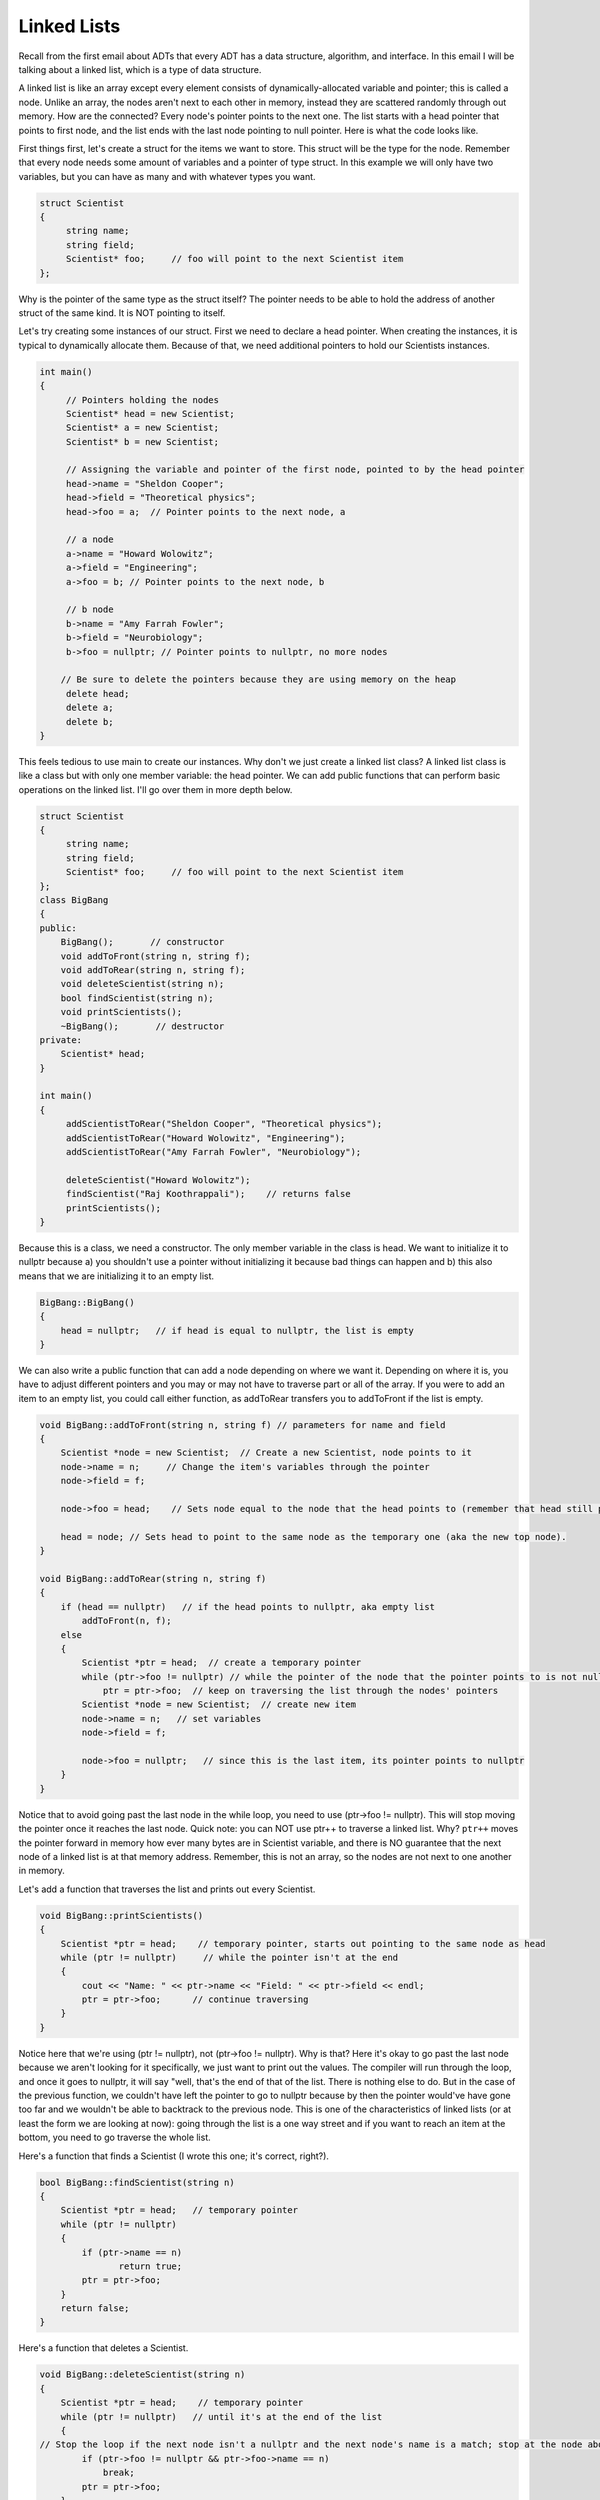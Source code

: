 .. decipher documentation master file, created by
   sphinx-quickstart on Thu Feb  5 18:25:10 2015.
   You can adapt this file completely to your liking, but it should at least
   Inheritance.rst
   contain the root `toctree` directive.

============
Linked Lists
============

Recall from the first email about ADTs that every ADT has a data structure, algorithm, and interface.
In this email I will be talking about a linked list, which is a type of data structure.

A linked list is like an array except every element consists of dynamically-allocated variable and pointer; this is called a node.
Unlike an array, the nodes aren't next to each other in memory, instead they are scattered randomly through out memory.
How are the connected? Every node's pointer points to the next one.
The list starts with a head pointer that points to first node, and the list ends with the last node pointing to null pointer.
Here is what the code looks like.

First things first, let's create a struct for the items we want to store.
This struct will be the type for the node.
Remember that every node needs some amount of variables and a pointer of type struct.
In this example we will only have two variables, but you can have as many and with whatever types you want. 

.. code-block:: c++

   struct Scientist
   {
        string name;
        string field;
        Scientist* foo;     // foo will point to the next Scientist item
   };

Why is the pointer of the same type as the struct itself?
The pointer needs to be able to hold the address of another struct of the same kind. It is NOT pointing to itself.

Let's try creating some instances of our struct. First we need to declare a head pointer.
When creating the instances, it is typical to dynamically allocate them. Because of that, we need additional pointers to hold our Scientists instances.

.. code-block:: c++

   int main()
   {
        // Pointers holding the nodes
        Scientist* head = new Scientist;
        Scientist* a = new Scientist;
        Scientist* b = new Scientist;
   
        // Assigning the variable and pointer of the first node, pointed to by the head pointer
        head->name = "Sheldon Cooper";
        head->field = "Theoretical physics";
        head->foo = a;  // Pointer points to the next node, a
   
        // a node
        a->name = "Howard Wolowitz";
        a->field = "Engineering";
        a->foo = b; // Pointer points to the next node, b
   
        // b node
        b->name = "Amy Farrah Fowler";
        b->field = "Neurobiology";
        b->foo = nullptr; // Pointer points to nullptr, no more nodes
   
       // Be sure to delete the pointers because they are using memory on the heap
        delete head;
        delete a;
        delete b;
   }

This feels tedious to use main to create our instances.
Why don't we just create a linked list class?
A linked list class is like a class but with only one member variable: the head pointer.
We can add public functions that can perform basic operations on the linked list.
I'll go over them in more depth below.

.. code-block:: c++

   struct Scientist
   {
        string name;
        string field;
        Scientist* foo;     // foo will point to the next Scientist item
   };
   class BigBang
   {
   public:
       BigBang();       // constructor
       void addToFront(string n, string f);
       void addToRear(string n, string f);
       void deleteScientist(string n);
       bool findScientist(string n);
       void printScientists();
       ~BigBang();       // destructor
   private:
       Scientist* head;
   }
   
   int main()
   {
        addScientistToRear("Sheldon Cooper", "Theoretical physics");
        addScientistToRear("Howard Wolowitz", "Engineering");
        addScientistToRear("Amy Farrah Fowler", "Neurobiology");
   
        deleteScientist("Howard Wolowitz");
        findScientist("Raj Koothrappali");    // returns false
        printScientists();
   }

Because this is a class, we need a constructor.
The only member variable in the class is head.
We want to initialize it to nullptr because 
a) you shouldn't use a pointer without initializing it because bad things can happen and 
b) this also means that we are initializing it to an empty list.

.. code-block:: c++

   BigBang::BigBang()
   {
       head = nullptr;   // if head is equal to nullptr, the list is empty
   } 
   
We can also write a public function that can add a node depending on where we want it.
Depending on where it is, you have to adjust different pointers and you may or may not have to traverse part or all of the array.
If you were to add an item to an empty list, you could call either function, as addToRear transfers you to addToFront if the list is empty.

.. code-block:: c++

   void BigBang::addToFront(string n, string f) // parameters for name and field
   {
       Scientist *node = new Scientist;  // Create a new Scientist, node points to it
       node->name = n;     // Change the item's variables through the pointer
       node->field = f;
   
       node->foo = head;    // Sets node equal to the node that the head points to (remember that head still points to the previous top node). 
   
       head = node; // Sets head to point to the same node as the temporary one (aka the new top node).
   }
   
   void BigBang::addToRear(string n, string f)
   {
       if (head == nullptr)   // if the head points to nullptr, aka empty list
           addToFront(n, f);
       else
       {
           Scientist *ptr = head;  // create a temporary pointer
           while (ptr->foo != nullptr) // while the pointer of the node that the pointer points to is not nullptr, aka while it's not at the last node
               ptr = ptr->foo;  // keep on traversing the list through the nodes' pointers
           Scientist *node = new Scientist;  // create new item
           node->name = n;   // set variables
           node->field = f;
   
           node->foo = nullptr;   // since this is the last item, its pointer points to nullptr
       }
   }

Notice that to avoid going past the last node in the while loop, you need to use (ptr->foo != nullptr).
This will stop moving the pointer once it reaches the last node.
Quick note: you can NOT use ptr++ to traverse a linked list.
Why? 
``ptr++`` moves the pointer forward in memory how ever many bytes are in Scientist variable,
and there is NO guarantee that the next node of a linked list is at that memory address.
Remember, this is not an array, so the nodes are not next to one another in memory.

Let's add a function that traverses the list and prints out every Scientist.

.. code-block:: c++

   void BigBang::printScientists()
   {
       Scientist *ptr = head;    // temporary pointer, starts out pointing to the same node as head
       while (ptr != nullptr)     // while the pointer isn't at the end
       {
           cout << "Name: " << ptr->name << "Field: " << ptr->field << endl;
           ptr = ptr->foo;      // continue traversing
       }
   }

Notice here that we're using (ptr != nullptr), not (ptr->foo != nullptr).
Why is that?
Here it's okay to go past the last node because we aren't looking for it specifically, we just want to print out the values.
The compiler will run through the loop, and once it goes to nullptr, it will say "well, that's the end of that of the list.
There is nothing else to do. 
But in the case of the previous function,
we couldn't have left the pointer to go to nullptr because by then the pointer would've have gone too far and
we wouldn't be able to backtrack to the previous node.
This is one of the characteristics of linked lists (or at least the form we are looking at now):
going through the list is a one way street and if you want to reach an item at the bottom, you need to go traverse the whole list. 

Here's a function that finds a Scientist (I wrote this one; it's correct, right?).

.. code-block:: c++

   bool BigBang::findScientist(string n)
   {
       Scientist *ptr = head;   // temporary pointer
       while (ptr != nullptr)
       {
           if (ptr->name == n)
                  return true;
           ptr = ptr->foo;
       }
       return false;
   }

Here's a function that deletes a Scientist.

.. code-block:: c++

   void BigBang::deleteScientist(string n)
   {
       Scientist *ptr = head;    // temporary pointer
       while (ptr != nullptr)   // until it's at the end of the list
       {
   // Stop the loop if the next node isn't a nullptr and the next node's name is a match; stop at the node above the selected node 
           if (ptr->foo != nullptr && ptr->foo->name == n)
               break;     
           ptr = ptr->foo;
       }
       if (ptr != nullptr)     // Check to make sure it isn't at the end of the list
           Scientist *killMe = ptr->foo;   // another temporary pointer set to target (the next node)
       ptr->foo = killMe->foo;  // previous node is set to point to the node after the node to be deleted.
       delete killMe;
   }

And finally, let's write the destructor. We need it because the linked list is made up of dynamically allocated variables.

.. code-block:: c++

   BigBang::~BigBang()
   {
       Scientist *ptr = head;   // temporary pointer set to same node as head
       while (ptr != nullptr)
       {
           Scientist *ptr2 = ptr->foo;  // another temporary pointer set to the node after ptr
           delete ptr;  // the node that ptr points to
           ptr = ptr2;   // ptr now points to the next node
       }
   }   

Notice here that I am using two pointers to destruct a list.
Why?
If you try to destruct a node with one pointer, you can, but when you try to go to the next node, uh oh!
You've deleted the pointer that takes you to the next node. So what you need to do is have another pointer to act like a bookmark, ptr2 in this case.
Place ptr2 at the node after the one you want to delete, so when you want to get to that node, you can get its address from ptr2.

So, is a linked list better than an array? It's certainly more complicated. However, the linked list data structure allows you to insert, rearrange, and delete a node with more efficiency and speed (overall). However, it lacks the instant access an array gives you.
Let's see how an array can perform the actions we defined for a linked list by using an array of type BigBang.

ADDING AN ITEM TO THE FRONT

.. code-block:: c++

   int size = 10;
   BigBang scientists[size];
   for (int i = size - 1; i >= 0; i++)
        scientists[i] = scientists[i - 1];
   scientists[0].name = "Sheldon Cooper"; 
   scientists[0].field = "Theoretical physics";

ADDING AN ITEM TO THE REAR

.. code-block:: c++

   scientists[n - 1].name = "Amy Farrah Fowler";
   scientists[n - 1].field = "Neurobiology";

DELETING AN ITEM

.. code-block:: c++

   string name;
   cin >> name;
   for (int i = 0; i < size; i++)  // Less efficient and slower than linked list
       if (scientists[i].name== name)
      {
            for (int j = 0; j < size; j++)
                scientists[j] = scientists[j + 1];
            break;
      }

FINDING AN ITEM

.. code-block:: c++

   string name;
   cin >> name;
   for (int i = 0; i < size; i++)
       if (scientists[i].name == name)
            return true;

PRINTING ALL ITEMS

.. code-block:: c++

   for (int i = 0; i < size; i++)
       cout << "Name: " << scientists[i].name << "Field: "<< scientists[i].field << endl;

Doubly-linked Lists
-------------------

A doubly-linked list allows you to traverse a linked list both ways (like a two-way street!).
How? By adding another pointer to every node that points to the previous node.
This is a lot more complicated because you need to update three sets of pointers, in this order:
1) The new node's next and previous pointers.
2) The previous node's next pointer.
3) The following node's previous pointer.
Here's an example of what a node's stuct will now look like:

.. code-block:: c++

   struct Scientist
   {
        string name;
        string field;
        Scientist* foo;     // foo will point to the next Scientist item
        Scientist* bar;     // bar will point to the previous Scientist item
   };

By the way, the first node's bar pointer will be set to nullptr, not the head, to indicate the beginning of the array.
